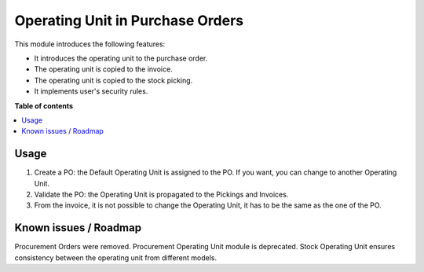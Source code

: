 =================================
Operating Unit in Purchase Orders
=================================

.. !!!!!!!!!!!!!!!!!!!!!!!!!!!!!!!!!!!!!!!!!!!!!!!!!!!!
   !! This file is generated by oca-gen-addon-readme !!
   !! changes will be overwritten.                   !!
   !!!!!!!!!!!!!!!!!!!!!!!!!!!!!!!!!!!!!!!!!!!!!!!!!!!!

.. |badge1| image:: https://img.shields.io/badge/maturity-Beta-yellow.png
    :target: https://odoo-community.org/page/development-status
    :alt: Beta
.. |badge2| image:: https://img.shields.io/badge/licence-LGPL--3-blue.png
    :target: http://www.gnu.org/licenses/lgpl-3.0-standalone.html
    :alt: License: LGPL-3

.. |badge4| image:: https://img.shields.io/badge/weblate-Translate%20me-F47D42.png
    :target: https://translation.odoo-community.org/projects/operating-unit-14-0/operating-unit-14-0-purchase_operating_unit
    :alt: Translate me on Weblate
.. |badge5| image:: https://img.shields.io/badge/runbot-Try%20me-875A7B.png
    :target: https://runbot.odoo-community.org/runbot/213/14.0
    :alt: Try me on Runbot

|badge1| |badge2| |badge4| |badge5|

This module introduces the following features:

- It introduces the operating unit to the purchase order.
- The operating unit is copied to the invoice.
- The operating unit is copied to the stock picking.
- It implements user's security rules.

**Table of contents**

.. contents::
   :local:

Usage
=====

#. Create a PO: the Default Operating Unit is assigned to the PO. If you want,
   you can change to another Operating Unit.
#. Validate the PO: the Operating Unit is propagated to the Pickings and
   Invoices.
#. From the invoice, it is not possible to change the Operating Unit, it has to
   be the same as the one of the PO.

Known issues / Roadmap
======================

Procurement Orders were removed. Procurement Operating Unit module is
deprecated. Stock Operating Unit ensures consistency between the operating unit
from different models.






